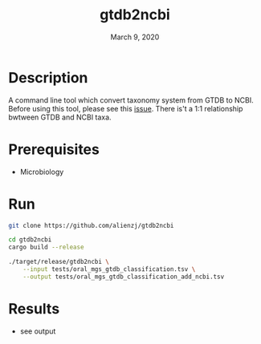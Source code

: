 #+TITLE:  gtdb2ncbi
#+DATE:    March 9, 2020
#+SINCE:   {replace with next tagged release version}
#+STARTUP: inlineimages nofold

* Table of Contents :TOC_3:noexport:
- [[#description][Description]]
- [[#prerequisites][Prerequisites]]
- [[#run][Run]]
- [[#results][Results]]

* Description
A command line tool which convert taxonomy system from GTDB to NCBI.
Before using this tool, please see this [[https://github.com/Ecogenomics/GTDBTk/issues/61][issue]]. There is't a 1:1 relationship
bwtween GTDB and NCBI taxa.

* Prerequisites
- Microbiology

* Run
#+BEGIN_SRC bash
git clone https://github.com/alienzj/gtdb2ncbi

cd gtdb2ncbi
cargo build --release

./target/release/gtdb2ncbi \
    --input tests/oral_mgs_gtdb_classification.tsv \
    --output tests/oral_mgs_gtdb_classification_add_ncbi.tsv
#+END_SRC

* Results
- see output
[[file:tests/gtdb2ncbi_oral_mgs_4.png]]
